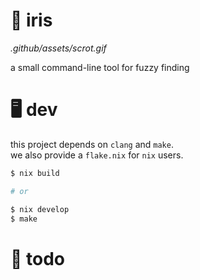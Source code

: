 * 🌺 iris

[[.github/assets/scrot.gif]]

a small command-line tool for fuzzy finding

* 🖥️ dev

#+BEGIN_VERSE
this project depends on =clang= and =make=.  
we also provide a =flake.nix= for =nix= users.
#+END_VERSE

#+begin_src sh
$ nix build

# or

$ nix develop
$ make
#+end_src

* 📑 todo
